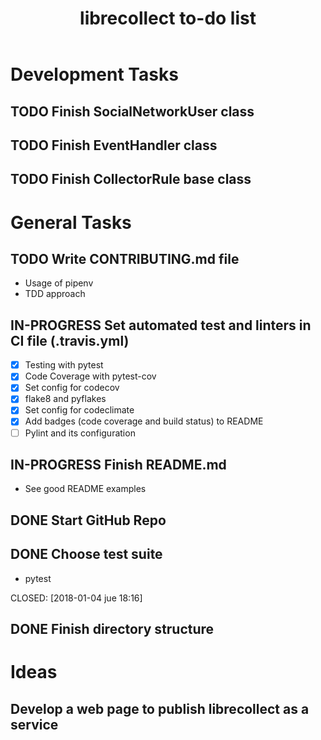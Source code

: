 #+TITLE: librecollect to-do list

* Development Tasks
** TODO Finish SocialNetworkUser class
** TODO Finish EventHandler class
** TODO Finish CollectorRule base class
* General Tasks
** TODO Write CONTRIBUTING.md file
   - Usage of pipenv
   - TDD approach
** IN-PROGRESS Set automated test and linters in CI file (.travis.yml)
   - [X] Testing with pytest
   - [X] Code Coverage with pytest-cov
   - [X] Set config for codecov
   - [X] flake8 and pyflakes 
   - [X] Set config for codeclimate
   - [X] Add badges (code coverage and build status) to README
   - [ ] Pylint and its configuration
** IN-PROGRESS Finish README.md
   - See good README examples
** DONE Start GitHub Repo
   CLOSED: [2018-01-12 vie 18:31]
** DONE Choose test suite
   - pytest
   CLOSED: [2018-01-04 jue 18:16]
** DONE Finish directory structure
   CLOSED: [2018-01-12 vie 16:50]
* Ideas
** Develop a web page to publish librecollect as a service
